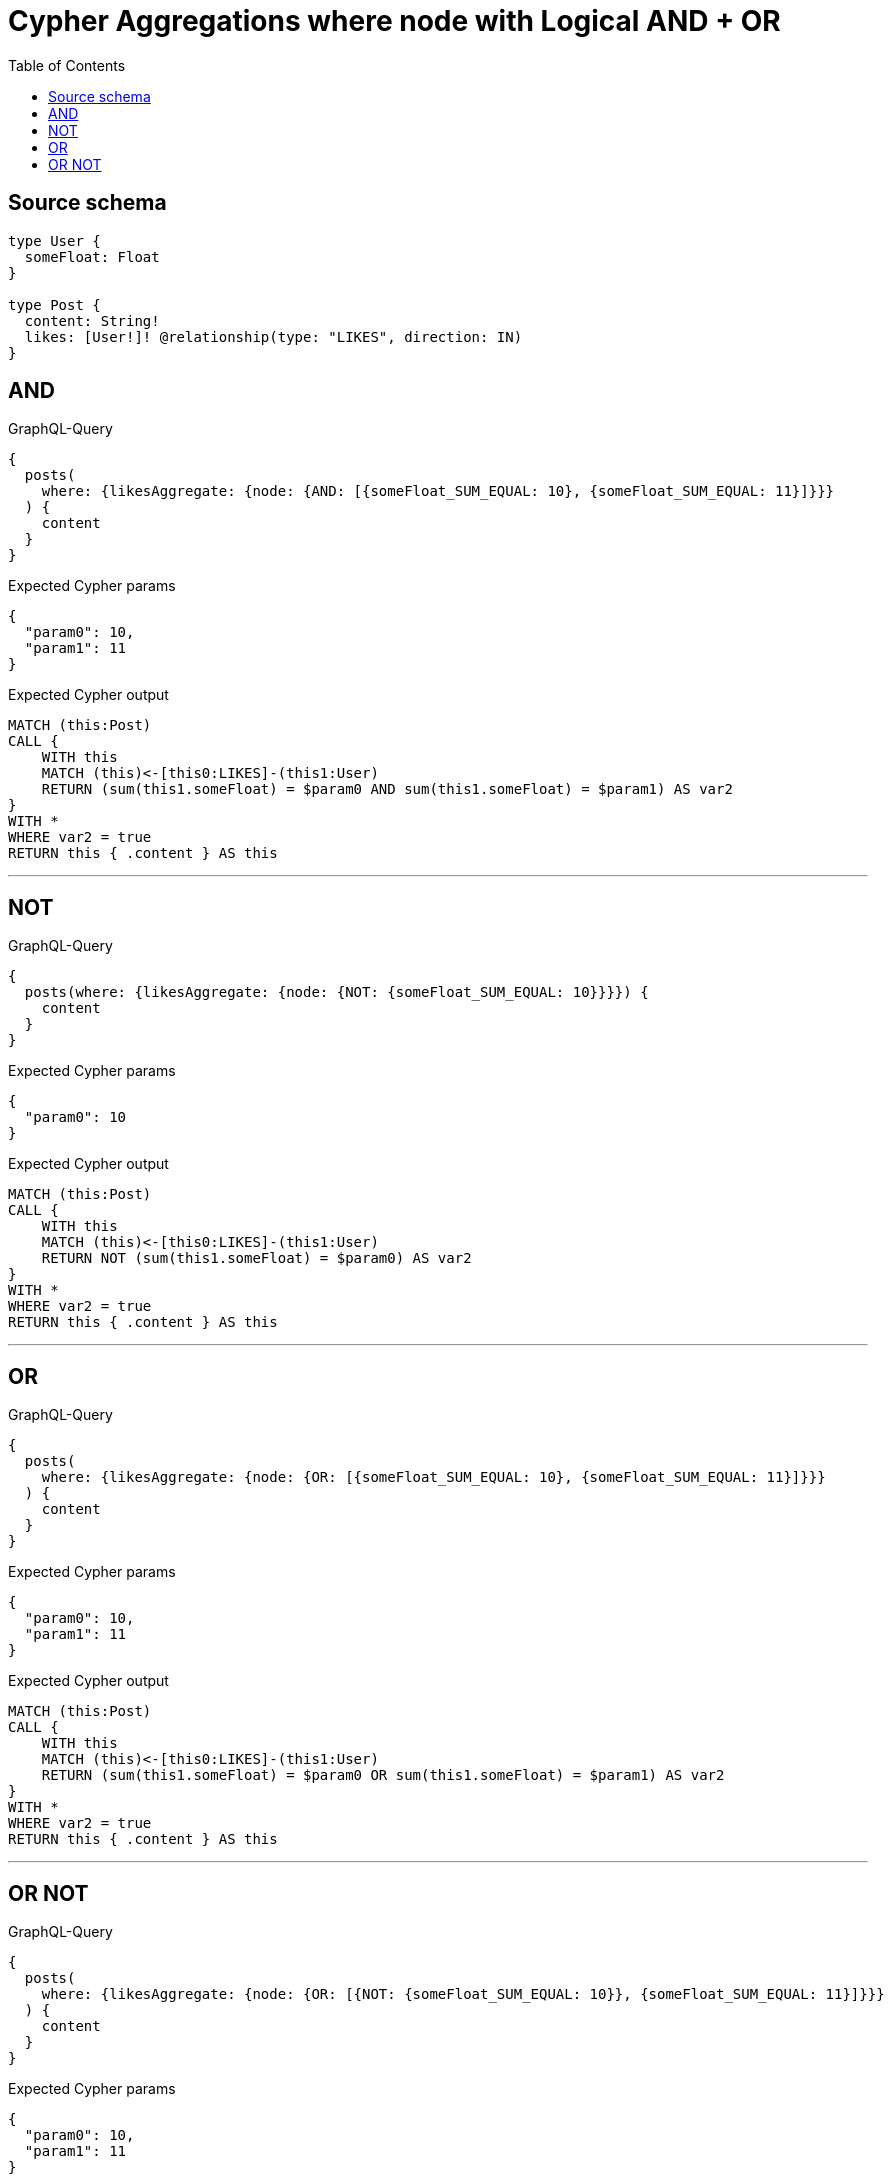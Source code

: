 :toc:

= Cypher Aggregations where node with Logical AND + OR

== Source schema

[source,graphql,schema=true]
----
type User {
  someFloat: Float
}

type Post {
  content: String!
  likes: [User!]! @relationship(type: "LIKES", direction: IN)
}
----
== AND

.GraphQL-Query
[source,graphql]
----
{
  posts(
    where: {likesAggregate: {node: {AND: [{someFloat_SUM_EQUAL: 10}, {someFloat_SUM_EQUAL: 11}]}}}
  ) {
    content
  }
}
----

.Expected Cypher params
[source,json]
----
{
  "param0": 10,
  "param1": 11
}
----

.Expected Cypher output
[source,cypher]
----
MATCH (this:Post)
CALL {
    WITH this
    MATCH (this)<-[this0:LIKES]-(this1:User)
    RETURN (sum(this1.someFloat) = $param0 AND sum(this1.someFloat) = $param1) AS var2
}
WITH *
WHERE var2 = true
RETURN this { .content } AS this
----

'''

== NOT

.GraphQL-Query
[source,graphql]
----
{
  posts(where: {likesAggregate: {node: {NOT: {someFloat_SUM_EQUAL: 10}}}}) {
    content
  }
}
----

.Expected Cypher params
[source,json]
----
{
  "param0": 10
}
----

.Expected Cypher output
[source,cypher]
----
MATCH (this:Post)
CALL {
    WITH this
    MATCH (this)<-[this0:LIKES]-(this1:User)
    RETURN NOT (sum(this1.someFloat) = $param0) AS var2
}
WITH *
WHERE var2 = true
RETURN this { .content } AS this
----

'''

== OR

.GraphQL-Query
[source,graphql]
----
{
  posts(
    where: {likesAggregate: {node: {OR: [{someFloat_SUM_EQUAL: 10}, {someFloat_SUM_EQUAL: 11}]}}}
  ) {
    content
  }
}
----

.Expected Cypher params
[source,json]
----
{
  "param0": 10,
  "param1": 11
}
----

.Expected Cypher output
[source,cypher]
----
MATCH (this:Post)
CALL {
    WITH this
    MATCH (this)<-[this0:LIKES]-(this1:User)
    RETURN (sum(this1.someFloat) = $param0 OR sum(this1.someFloat) = $param1) AS var2
}
WITH *
WHERE var2 = true
RETURN this { .content } AS this
----

'''

== OR NOT

.GraphQL-Query
[source,graphql]
----
{
  posts(
    where: {likesAggregate: {node: {OR: [{NOT: {someFloat_SUM_EQUAL: 10}}, {someFloat_SUM_EQUAL: 11}]}}}
  ) {
    content
  }
}
----

.Expected Cypher params
[source,json]
----
{
  "param0": 10,
  "param1": 11
}
----

.Expected Cypher output
[source,cypher]
----
MATCH (this:Post)
CALL {
    WITH this
    MATCH (this)<-[this0:LIKES]-(this1:User)
    RETURN (NOT (sum(this1.someFloat) = $param0) OR sum(this1.someFloat) = $param1) AS var2
}
WITH *
WHERE var2 = true
RETURN this { .content } AS this
----

'''

